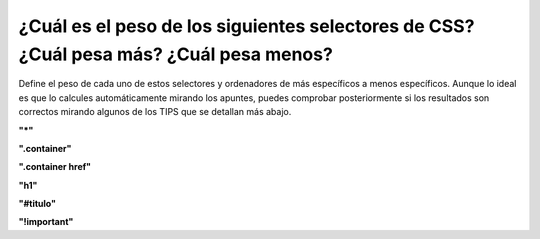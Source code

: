 ¿Cuál es el peso de los siguientes selectores de CSS? ¿Cuál pesa más? ¿Cuál pesa menos?
---------------------------------------------------------------------------------------

Define el peso de cada uno de estos selectores y ordenadores de más específicos a menos específicos.
Aunque lo ideal es que lo calcules automáticamente mirando los apuntes, puedes comprobar posteriormente si
los resultados son correctos mirando algunos de los TIPS que se detallan más abajo.

**"*"**

**".container"**

**".container href"**

**"h1"**

**"#titulo"**

**"!important"**